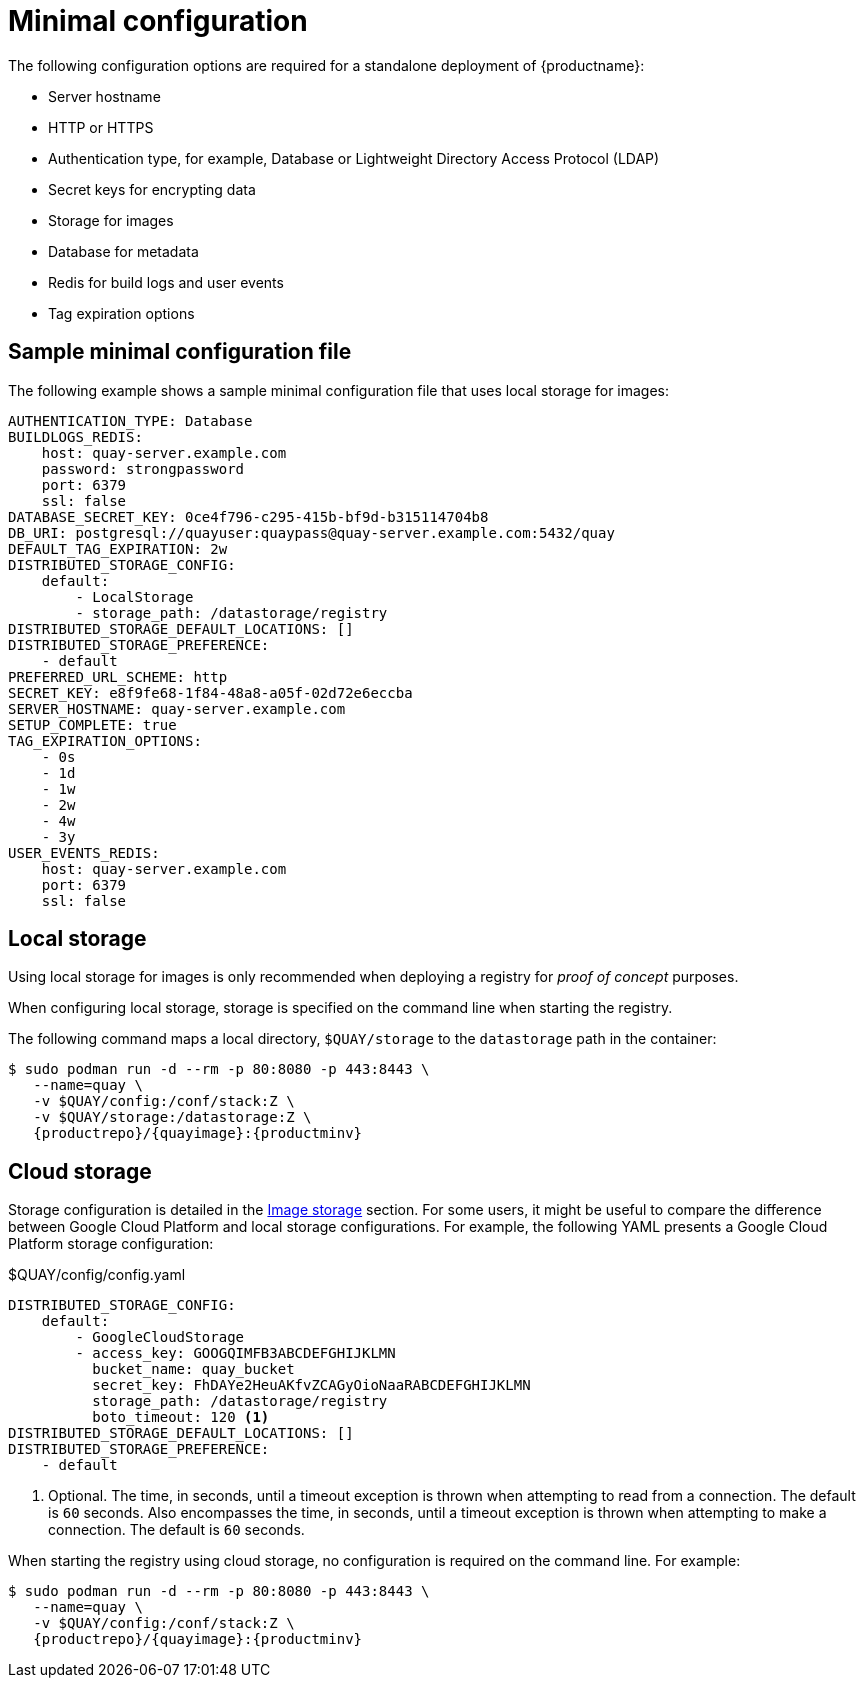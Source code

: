 :_content-type: CONCEPT
[id="config-file-minimal"]
= Minimal configuration

The following configuration options are required for a standalone deployment of {productname}:

* Server hostname
* HTTP or HTTPS
* Authentication type, for example, Database or Lightweight Directory Access Protocol (LDAP)
* Secret keys for encrypting data
* Storage for images
* Database for metadata
* Redis for build logs and user events
* Tag expiration options

[id="sample-config-file-minimal"]
== Sample minimal configuration file

The following example shows a sample minimal configuration file that uses local storage for images:

[source,yaml]
----
AUTHENTICATION_TYPE: Database
BUILDLOGS_REDIS:
    host: quay-server.example.com
    password: strongpassword
    port: 6379
    ssl: false
DATABASE_SECRET_KEY: 0ce4f796-c295-415b-bf9d-b315114704b8
DB_URI: postgresql://quayuser:quaypass@quay-server.example.com:5432/quay
DEFAULT_TAG_EXPIRATION: 2w
DISTRIBUTED_STORAGE_CONFIG:
    default:
        - LocalStorage
        - storage_path: /datastorage/registry
DISTRIBUTED_STORAGE_DEFAULT_LOCATIONS: []
DISTRIBUTED_STORAGE_PREFERENCE:
    - default
PREFERRED_URL_SCHEME: http
SECRET_KEY: e8f9fe68-1f84-48a8-a05f-02d72e6eccba
SERVER_HOSTNAME: quay-server.example.com
SETUP_COMPLETE: true
TAG_EXPIRATION_OPTIONS:
    - 0s
    - 1d
    - 1w
    - 2w
    - 4w
    - 3y
USER_EVENTS_REDIS:
    host: quay-server.example.com
    port: 6379
    ssl: false
----

[id="config-local-storage"]
== Local storage

Using local storage for images is only recommended when deploying a registry for _proof of concept_ purposes.

When configuring local storage, storage is specified on the command line when starting the registry. 

The following command maps a local directory, `$QUAY/storage` to the `datastorage` path in the container:

[subs="verbatim,attributes"]
----
$ sudo podman run -d --rm -p 80:8080 -p 443:8443 \
   --name=quay \
   -v $QUAY/config:/conf/stack:Z \
   -v $QUAY/storage:/datastorage:Z \
   {productrepo}/{quayimage}:{productminv}
----

[id="config-cloud-storage"]
== Cloud storage

Storage configuration is detailed in the xref:config-fields-storage[Image storage] section. For some users, it might be useful to compare the difference between Google Cloud Platform and local storage configurations. For example, the following YAML presents a Google Cloud Platform storage configuration:

.$QUAY/config/config.yaml
[source,yaml]
----
DISTRIBUTED_STORAGE_CONFIG:
    default:
        - GoogleCloudStorage
        - access_key: GOOGQIMFB3ABCDEFGHIJKLMN
          bucket_name: quay_bucket
          secret_key: FhDAYe2HeuAKfvZCAGyOioNaaRABCDEFGHIJKLMN
          storage_path: /datastorage/registry
          boto_timeout: 120 <1>
DISTRIBUTED_STORAGE_DEFAULT_LOCATIONS: []
DISTRIBUTED_STORAGE_PREFERENCE:
    - default
----
<1> Optional. The time, in seconds, until a timeout exception is thrown when attempting to read from a connection. The default is `60` seconds. Also encompasses the time, in seconds, until a timeout exception is thrown when attempting to make a connection. The default is `60` seconds. 

When starting the registry using cloud storage, no configuration is required on the command line. For example:

[subs="verbatim,attributes"]
----
$ sudo podman run -d --rm -p 80:8080 -p 443:8443 \
   --name=quay \
   -v $QUAY/config:/conf/stack:Z \
   {productrepo}/{quayimage}:{productminv}
----

